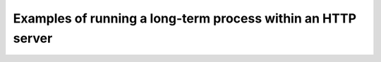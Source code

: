 Examples of running a long-term process within an HTTP server
=============================================================

